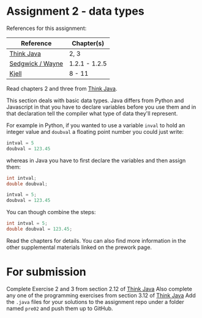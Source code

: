 * Assignment 2 - data types

References for this assignment:
| Reference        | Chapter(s)    |
|------------------+---------------|
| [[https://books.trinket.io/thinkjava/][Think Java]]       | 2, 3          |
| [[https://introcs.cs.princeton.edu/java/10elements/][Sedgwick / Wayne]] | 1.2.1 - 1.2.5 |
| [[https://chortle.ccsu.edu/Java5/index.html#03][Kjell]]            | 8 - 11        |


Read chapters 2 and three from [[https://books.trinket.io/thinkjava][Think Java]].

This section deals with basic data types. Java differs from Python and
Javascript in that you have to declare variables before you use them
and in that declaration tell the compiler what type of data they'll
represent. 

For example in Python, if you wanted to use a variable ~inval~ to hold
an integer value and ~doubval~ a floating point number you could just
write:

#+begin_src python
intval = 5
doubval = 123.45
#+end_src

whereas in Java you have to first declare the variables and then
assign them:

#+begin_src java
int intval;
double doubval;

intval = 5;
doubval = 123.45
#+end_src

You can though combine the steps:

#+begin_src java
int intval = 5;
double doubval = 123.45;
#+end_src

Read the chapters for details. You can also find more information in
the other supplemental materials linked on the prework page.

* For submission
Complete Exercise 2 and 3  from section 2.12 of [[https://books.trinket.io/thinkjava][Think Java]]
Also complete any one of the programming exercises from section 3.12
of [[https://books.trinket.io/thinkjava][Think Java]]
Add the ~.java~ files for your solutions to the assignment repo
under a folder named ~pre02~ and push them up to GitHub.

